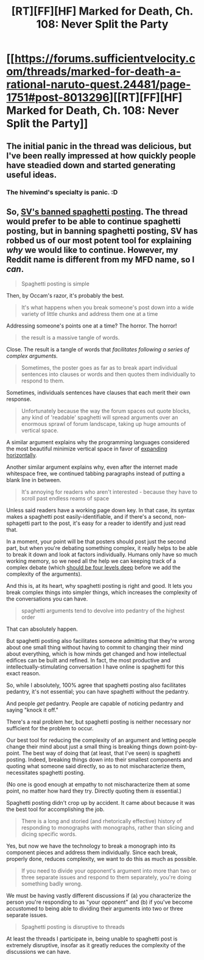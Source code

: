 #+TITLE: [RT][FF][HF] Marked for Death, Ch. 108: Never Split the Party

* [[https://forums.sufficientvelocity.com/threads/marked-for-death-a-rational-naruto-quest.24481/page-1751#post-8013296][[RT][FF][HF] Marked for Death, Ch. 108: Never Split the Party]]
:PROPERTIES:
:Author: oliwhail
:Score: 12
:DateUnix: 1488765723.0
:DateShort: 2017-Mar-06
:END:

** The initial panic in the thread was delicious, but I've been really impressed at how quickly people have steadied down and started generating useful ideas.
:PROPERTIES:
:Author: eaglejarl
:Score: 4
:DateUnix: 1488810265.0
:DateShort: 2017-Mar-06
:END:

*** The hivemind's specialty is panic. :D
:PROPERTIES:
:Author: Cariyaga
:Score: 3
:DateUnix: 1488865193.0
:DateShort: 2017-Mar-07
:END:


** So, [[https://forums.sufficientvelocity.com/threads/spaghetti-posting-and-you.36634/][SV's banned spaghetti posting]]. The thread would prefer to be able to continue spaghetti posting, but in banning spaghetti posting, SV has robbed us of our most potent tool for explaining /why/ we would like to continue. However, my Reddit name is different from my MFD name, so I /can/.

#+begin_quote
  Spaghetti posting is simple
#+end_quote

Then, by Occam's razor, it's probably the best.

#+begin_quote
  It's what happens when you break someone's post down into a wide variety of little chunks and address them one at a time
#+end_quote

Addressing someone's points one at a time? The horror. The horror!

#+begin_quote
  the result is a massive tangle of words.
#+end_quote

Close. The result is a tangle of words that /facilitates following a series of complex arguments./

#+begin_quote
  Sometimes, the poster goes as far as to break apart individual sentences into clauses or words and then quotes them individually to respond to them.
#+end_quote

Sometimes, individuals sentences have clauses that each merit their own response.

#+begin_quote
  Unfortunately because the way the forum spaces out quote blocks, any kind of 'readable' spaghetti will spread arguments over an enormous sprawl of forum landscape, taking up huge amounts of vertical space.
#+end_quote

A similar argument explains why the programming languages considered the most beautiful minimize vertical space in favor of [[https://www.python.org/dev/peps/pep-0008/#maximum-line-length][expanding]] [[https://www.python.org/dev/peps/pep-0008/#blank-lines][horizontally]].

Another similar argument explains why, even after the internet made whitespace free, we continued tabbing paragraphs instead of putting a blank line in between.

#+begin_quote
  It's annoying for readers who aren't interested - because they have to scroll past endless reams of space
#+end_quote

Unless said readers have a working page down key. In that case, its syntax makes a spaghetti post easily-identifiable, and if there's a second, non-sphagetti part to the post, it's easy for a reader to identify and just read that.

In a moment, your point will be that posters should post just the second part, but when you're debating something complex, it really helps to be able to break it down and look at factors individually. Humans only have so much working memory, so we need all the help we can keeping track of a complex debate (which [[https://rationalconspiracy.com/2017/01/03/four-layers-of-intellectual-conversation/][should be four levels deep]] before we add the complexity of the arguments).

And this is, at its heart, why spaghetti posting is right and good. It lets you break complex things into simpler things, which increases the complexity of the conversations you can have.

#+begin_quote
  spaghetti arguments tend to devolve into pedantry of the highest order
#+end_quote

That can absolutely happen.

But spaghetti posting also facilitates someone admitting that they're wrong about one small thing without having to commit to changing their mind about everything, which is how minds get changed and how intellectual edifices can be built and refined. In fact, the most productive and intellectually-stimulating conversation I have online is spaghetti for this exact reason.

So, while I absolutely, 100% agree that spaghetti posting also facilitates pedantry, it's not essential; you can have spaghetti without the pedantry.

And people /get/ pedantry. People are capable of noticing pedantry and saying "knock it off."

There's a real problem her, but spaghetti posting is neither necessary nor sufficient for the problem to occur.

Our best tool for reducing the complexity of an argument and letting people change their mind about just a small thing is breaking things down point-by-point. The best way of doing that (at least, that I've seen) is spaghetti posting. Indeed, breaking things down into their smallest components and quoting what someone said directly, so as to not mischaracterize them, necessitates spaghetti posting.

(No one is good enough at empathy to not mischaracterize them at some point, no matter how hard they try. Directly quoting them /is/ essential.)

Spaghetti posting didn't crop up by accident. It came about because it was the best tool for accomplishing the job.

#+begin_quote
  There is a long and storied (and rhetorically effective) history of responding to monographs with monographs, rather than slicing and dicing specific words.
#+end_quote

Yes, but now we have the technology to break a monograph into its component pieces and address them individually. Since each break, properly done, reduces complexity, we want to do this as much as possible.

#+begin_quote
  If you need to divide your opponent's argument into more than two or three separate issues and respond to them separately, you're doing something badly wrong.
#+end_quote

We must be having vastly different discussions if (a) you characterize the person you're responding to as "your opponent" and (b) if you've become accustomed to being able to dividing their arguments into two or three separate issues.

#+begin_quote
  Spaghetti posting is disruptive to threads
#+end_quote

At least the threads I participate in, being unable to spaghetti post is extremely disruptive, insofar as it greatly reduces the complexity of the discussions we can have.
:PROPERTIES:
:Author: zzzyxas
:Score: 2
:DateUnix: 1488982010.0
:DateShort: 2017-Mar-08
:END:
